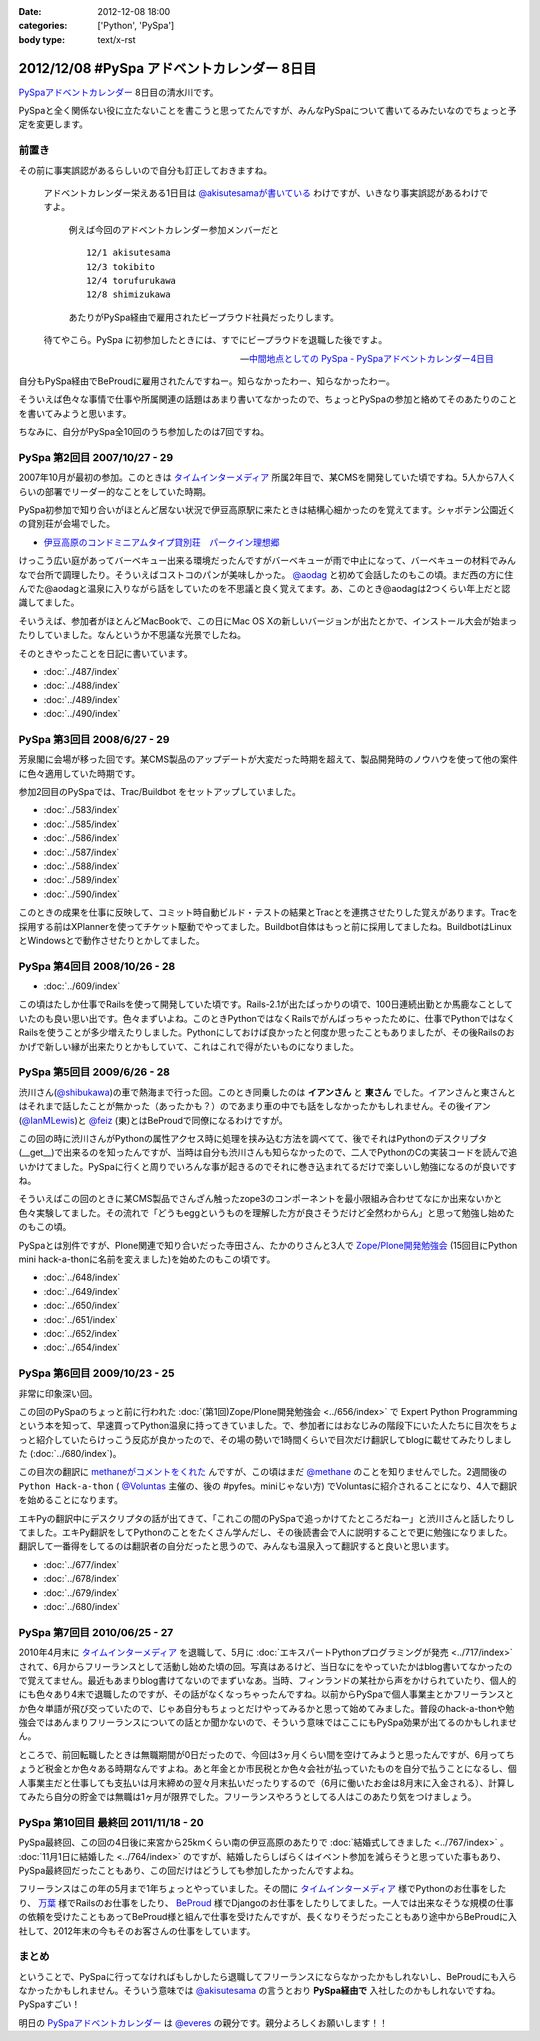:date: 2012-12-08 18:00
:categories: ['Python', 'PySpa']
:body type: text/x-rst

======================================================
2012/12/08 #PySpa アドベントカレンダー 8日目
======================================================

`PySpaアドベントカレンダー`_ 8日目の清水川です。

PySpaと全く関係ない役に立たないことを書こうと思ってたんですが、みんなPySpaについて書いてるみたいなのでちょっと予定を変更します。

.. _`PySpaアドベントカレンダー`: http://connpass.com/event/1443/

前置き
========

その前に事実誤認があるらしいので自分も訂正しておきますね。

   アドベントカレンダー栄えある1日目は
   `@akisutesamaが書いている <http://akisute.com/2012/12/pyspa-1-python.html>`_
   わけですが、いきなり事実誤認があるわけですよ。

      例えば今回のアドベントカレンダー参加メンバーだと

      ::

         12/1 akisutesama
         12/3 tokibito
         12/4 torufurukawa
         12/8 shimizukawa

      あたりがPySpa経由で雇用されたビープラウド社員だったりします。

   待てやこら。PySpa に初参加したときには、すでにビープラウドを退職した後ですよ。

   -- `中間地点としての PySpa - PySpaアドベントカレンダー4日目 <http://torufurukawa.blogspot.jp/2012/12/pyspaadvent2012.html>`_

自分もPySpa経由でBeProudに雇用されたんですねー。知らなかったわー、知らなかったわー。

そういえば色々な事情で仕事や所属関連の話題はあまり書いてなかったので、ちょっとPySpaの参加と絡めてそのあたりのことを書いてみようと思います。

ちなみに、自分がPySpa全10回のうち参加したのは7回ですね。

PySpa 第2回目 2007/10/27 - 29
==============================

2007年10月が最初の参加。このときは `タイムインターメディア`_ 所属2年目で、某CMSを開発していた頃ですね。5人から7人くらいの部署でリーダー的なことをしていた時期。

PySpa初参加で知り合いがほとんど居ない状況で伊豆高原駅に来たときは結構心細かったのを覚えてます。シャボテン公園近くの貸別荘が会場でした。

* `伊豆高原のコンドミニアムタイプ貸別荘　パークイン理想郷 <http://www.izu-risokyo.com/index.html>`_

けっこう広い庭があってバーベキュー出来る環境だったんですがバーベキューが雨で中止になって、バーベキューの材料でみんなで台所で調理したり。そういえばコストコのパンが美味しかった。 `@aodag`_ と初めて会話したのもこの頃。まだ西の方に住んでた@aodagと温泉に入りながら話をしていたのを不思議と良く覚えてます。あ、このとき@aodagは2つくらい年上だと認識してました。

そいうえば、参加者がほとんどMacBookで、この日にMac OS Xの新しいバージョンが出たとかで、インストール大会が始まったりしていました。なんというか不思議な光景でしたね。

.. _`タイムインターメディア`: http://www.timedia.co.jp/

そのときやったことを日記に書いています。

* :doc:`../487/index`
* :doc:`../488/index`
* :doc:`../489/index`
* :doc:`../490/index`



PySpa 第3回目 2008/6/27 - 29
=============================

芳泉閣に会場が移った回です。某CMS製品のアップデートが大変だった時期を超えて、製品開発時のノウハウを使って他の案件に色々適用していた時期です。

参加2回目のPySpaでは、Trac/Buildbot をセットアップしていました。

* :doc:`../583/index`
* :doc:`../585/index`
* :doc:`../586/index`
* :doc:`../587/index`
* :doc:`../588/index`
* :doc:`../589/index`
* :doc:`../590/index`

このときの成果を仕事に反映して、コミット時自動ビルド・テストの結果とTracとを連携させたりした覚えがあります。Tracを採用する前はXPlannerを使ってチケット駆動でやってました。Buildbot自体はもっと前に採用してましたね。BuildbotはLinuxとWindowsとで動作させたりとかしてました。


PySpa 第4回目 2008/10/26 - 28
=============================

.. raw:: html

   <object width="600" height="450"> <param name="flashvars" value="offsite=true&lang=en-us&page_show_url=%2Fphotos%2Fshimizukawa%2Fsets%2F72157632196296330%2Fshow%2F&page_show_back_url=%2Fphotos%2Fshimizukawa%2Fsets%2F72157632196296330%2F&set_id=72157632196296330&jump_to="></param> <param name="movie" value="http://www.flickr.com/apps/slideshow/show.swf?v=122138"></param> <param name="allowFullScreen" value="true"></param><embed type="application/x-shockwave-flash" src="http://www.flickr.com/apps/slideshow/show.swf?v=122138" allowFullScreen="true" flashvars="offsite=true&lang=en-us&page_show_url=%2Fphotos%2Fshimizukawa%2Fsets%2F72157632196296330%2Fshow%2F&page_show_back_url=%2Fphotos%2Fshimizukawa%2Fsets%2F72157632196296330%2F&set_id=72157632196296330&jump_to=" width="600" height="450"></embed></object>

* :doc:`../609/index`

この頃はたしか仕事でRailsを使って開発していた頃です。Rails-2.1が出たばっかりの頃で、100日連続出勤とか馬鹿なことしていたのも良い思い出です。色々まずいよね。このときPythonではなくRailsでがんばっちゃったために、仕事でPythonではなくRailsを使うことが多少増えたりしました。Pythonにしておけば良かったと何度か思ったこともありましたが、その後Railsのおかげで新しい縁が出来たりとかもしていて、これはこれで得がたいものになりました。


PySpa 第5回目 2009/6/26 - 28
=============================

.. raw:: html

   <object width="600" height="450"> <param name="flashvars" value="offsite=true&lang=en-us&page_show_url=%2Fphotos%2Fshimizukawa%2Fsets%2F72157632192128501%2Fshow%2F&page_show_back_url=%2Fphotos%2Fshimizukawa%2Fsets%2F72157632192128501%2F&set_id=72157632192128501&jump_to="></param> <param name="movie" value="http://www.flickr.com/apps/slideshow/show.swf?v=122138"></param> <param name="allowFullScreen" value="true"></param><embed type="application/x-shockwave-flash" src="http://www.flickr.com/apps/slideshow/show.swf?v=122138" allowFullScreen="true" flashvars="offsite=true&lang=en-us&page_show_url=%2Fphotos%2Fshimizukawa%2Fsets%2F72157632192128501%2Fshow%2F&page_show_back_url=%2Fphotos%2Fshimizukawa%2Fsets%2F72157632192128501%2F&set_id=72157632192128501&jump_to=" width="600" height="450"></embed></object>

渋川さん(`@shibukawa`_)の車で熱海まで行った回。このとき同乗したのは **イアンさん** と **東さん** でした。イアンさんと東さんとはそれまで話したことが無かった（あったかも？）のであまり車の中でも話をしなかったかもしれません。その後イアン(`@IanMLewis`_)と `@feiz`_ (東)とはBeProudで同僚になるわけですが。

この回の時に渋川さんがPythonの属性アクセス時に処理を挟み込む方法を調べてて、後でそれはPythonのデスクリプタ(__get__)で出来るのを知ったんですが、当時は自分も渋川さんも知らなかったので、二人でPythonのCの実装コードを読んで追いかけてました。PySpaに行くと周りでいろんな事が起きるのでそれに巻き込まれてるだけで楽しいし勉強になるのが良いですね。

そういえばこの回のときに某CMS製品でさんざん触ったzope3のコンポーネントを最小限組み合わせてなにか出来ないかと色々実験してました。その流れで「どうもeggというものを理解した方が良さそうだけど全然わからん」と思って勉強し始めたのもこの頃。

PySpaとは別件ですが、Plone関連で知り合いだった寺田さん、たかのりさんと3人で `Zope/Plone開発勉強会`_ (15回目にPython mini hack-a-thonに名前を変えました)を始めたのもこの頃です。

.. _`Zope/Plone開発勉強会`: http://atnd.org/events/709

* :doc:`../648/index`
* :doc:`../649/index`
* :doc:`../650/index`
* :doc:`../651/index`
* :doc:`../652/index`
* :doc:`../654/index`

.. （その某製品自体はこの頃には（略））。


PySpa 第6回目 2009/10/23 - 25
================================
.. raw:: html

   <object width="600" height="450"> <param name="flashvars" value="offsite=true&lang=en-us&page_show_url=%2Fphotos%2Fshimizukawa%2Fsets%2F72157627558403883%2Fshow%2F&page_show_back_url=%2Fphotos%2Fshimizukawa%2Fsets%2F72157627558403883%2F&set_id=72157627558403883&jump_to="></param> <param name="movie" value="http://www.flickr.com/apps/slideshow/show.swf?v=122138"></param> <param name="allowFullScreen" value="true"></param><embed type="application/x-shockwave-flash" src="http://www.flickr.com/apps/slideshow/show.swf?v=122138" allowFullScreen="true" flashvars="offsite=true&lang=en-us&page_show_url=%2Fphotos%2Fshimizukawa%2Fsets%2F72157627558403883%2Fshow%2F&page_show_back_url=%2Fphotos%2Fshimizukawa%2Fsets%2F72157627558403883%2F&set_id=72157627558403883&jump_to=" width="600" height="450"></embed></object>

非常に印象深い回。

この回のPySpaのちょっと前に行われた :doc:`(第1回)Zope/Plone開発勉強会 <../656/index>` で Expert Python Programming という本を知って、早速買ってPython温泉に持ってきていました。で、参加者にはおなじみの階段下にいた人たちに目次をちょっと紹介していたらけっこう反応が良かったので、その場の勢いで1時間くらいで目次だけ翻訳してblogに載せてみたりしました (:doc:`../680/index`)。

この目次の翻訳に `methaneがコメントをくれた`_ んですが、この頃はまだ `@methane`_ のことを知りませんでした。2週間後の ``Python Hack-a-thon`` ( `@Voluntas`_ 主催の、後の #pyfes。miniじゃない方) でVoluntasに紹介されることになり、4人で翻訳を始めることになります。

エキPyの翻訳中にデスクリプタの話が出てきて、「これこの間のPySpaで追っかけてたところだねー」と渋川さんと話したりしてました。エキPy翻訳をしてPythonのことをたくさん学んだし、その後読書会で人に説明することで更に勉強になりました。翻訳して一番得をしてるのは翻訳者の自分だったと思うので、みんなも温泉入って翻訳すると良いと思います。

.. _`methaneがコメントをくれた`: /blog/680/index.txt

* :doc:`../677/index`
* :doc:`../678/index`
* :doc:`../679/index`
* :doc:`../680/index`



PySpa 第7回目 2010/06/25 - 27
================================

.. raw:: html

   <object width="600" height="450"> <param name="flashvars" value="offsite=true&lang=en-us&page_show_url=%2Fphotos%2Fshimizukawa%2Fsets%2F72157627550201881%2Fshow%2F&page_show_back_url=%2Fphotos%2Fshimizukawa%2Fsets%2F72157627550201881%2F&set_id=72157627550201881&jump_to="></param> <param name="movie" value="http://www.flickr.com/apps/slideshow/show.swf?v=122138"></param> <param name="allowFullScreen" value="true"></param><embed type="application/x-shockwave-flash" src="http://www.flickr.com/apps/slideshow/show.swf?v=122138" allowFullScreen="true" flashvars="offsite=true&lang=en-us&page_show_url=%2Fphotos%2Fshimizukawa%2Fsets%2F72157627550201881%2Fshow%2F&page_show_back_url=%2Fphotos%2Fshimizukawa%2Fsets%2F72157627550201881%2F&set_id=72157627550201881&jump_to=" width="600" height="450"></embed></object>

2010年4月末に `タイムインターメディア`_ を退職して、5月に :doc:`エキスパートPythonプログラミングが発売 <../717/index>` されて、6月からフリーランスとして活動し始めた頃の回。写真はあるけど、当日なにをやっていたかはblog書いてなかったので覚えてません。最近もあまりblog書けてないのでまずいなあ。当時、フィンランドの某社から声をかけられていたり、個人的にも色々あり4末で退職したのですが、その話がなくなっちゃったんですね。以前からPySpaで個人事業主とかフリーランスとか色々単語が飛び交っていたので、じゃあ自分もちょっとだけやってみるかと思って始めてみました。普段のhack-a-thonや勉強会ではあんまりフリーランスについての話とか聞かないので、そういう意味ではここにもPySpa効果が出てるのかもしれません。

ところで、前回転職したときは無職期間が0日だったので、今回は3ヶ月くらい間を空けてみようと思ったんですが、6月ってちょうど税金とか色々ある時期なんですよね。あと年金とか市民税とか色々会社が払っていたものを自分で払うことになるし、個人事業主だと仕事しても支払いは月末締めの翌々月末払いだったりするので（6月に働いたお金は8月末に入金される）、計算してみたら自分の貯金では無職は1ヶ月が限界でした。フリーランスやろうとしてる人はこのあたり気をつけましょう。


PySpa 第10回目 最終回 2011/11/18 - 20
=======================================

.. raw:: html

   <object width="600" height="450"> <param name="flashvars" value="offsite=true&lang=en-us&page_show_url=%2Fphotos%2Fshimizukawa%2Fsets%2F72157628046164641%2Fshow%2F&page_show_back_url=%2Fphotos%2Fshimizukawa%2Fsets%2F72157628046164641%2F&set_id=72157628046164641&jump_to="></param> <param name="movie" value="http://www.flickr.com/apps/slideshow/show.swf?v=122138"></param> <param name="allowFullScreen" value="true"></param><embed type="application/x-shockwave-flash" src="http://www.flickr.com/apps/slideshow/show.swf?v=122138" allowFullScreen="true" flashvars="offsite=true&lang=en-us&page_show_url=%2Fphotos%2Fshimizukawa%2Fsets%2F72157628046164641%2Fshow%2F&page_show_back_url=%2Fphotos%2Fshimizukawa%2Fsets%2F72157628046164641%2F&set_id=72157628046164641&jump_to=" width="600" height="450"></embed></object>


PySpa最終回、この回の4日後に来宮から25kmくらい南の伊豆高原のあたりで :doc:`結婚式してきました <../767/index>` 。 :doc:`11月1日に結婚した <../764/index>` のですが、結婚したらしばらくはイベント参加を減らそうと思っていた事もあり、PySpa最終回だったこともあり、この回だけはどうしても参加したかったんですよね。

フリーランスはこの年の5月まで1年ちょっとやっていました。その間に `タイムインターメディア`_ 様でPythonのお仕事をしたり、 `万葉`_ 様でRailsのお仕事をしたり、 BeProud_ 様でDjangoのお仕事をしたりしてました。一人では出来なそうな規模の仕事の依頼を受けたこともあってBeProud様と組んで仕事を受けたんですが、長くなりそうだったこともあり途中からBeProudに入社して、2012年末の今もそのお客さんの仕事をしています。

.. _`万葉`: http://everyleaf.com/
.. _BeProud: http://www.beproud.jp/

まとめ
=============

ということで、PySpaに行ってなければもしかしたら退職してフリーランスにならなかったかもしれないし、BeProudにも入らなかったかもしれません。そういう意味では `@akisutesama`_ の言うとおり **PySpa経由で** 入社したのかもしれないですね。PySpaすごい！


明日の `PySpaアドベントカレンダー`_ は `@everes`_ の親分です。親分よろしくお願いします！！


.. _`@aodag`: https://twitter.com/aodag
.. _`@everes`: https://twitter.com/everes
.. _`@Voluntas`: https://twitter.com/Voluntas
.. _`@methane`: https://twitter.com/methane
.. _`@shibukawa`: https://twitter.com/shibukawa
.. _`@IanMLewis`: https://twitter.com/IanMLewis
.. _`@feiz`: https://twitter.com/feiz
.. _`@akisutesama`: https://twitter.com/akisutesama

